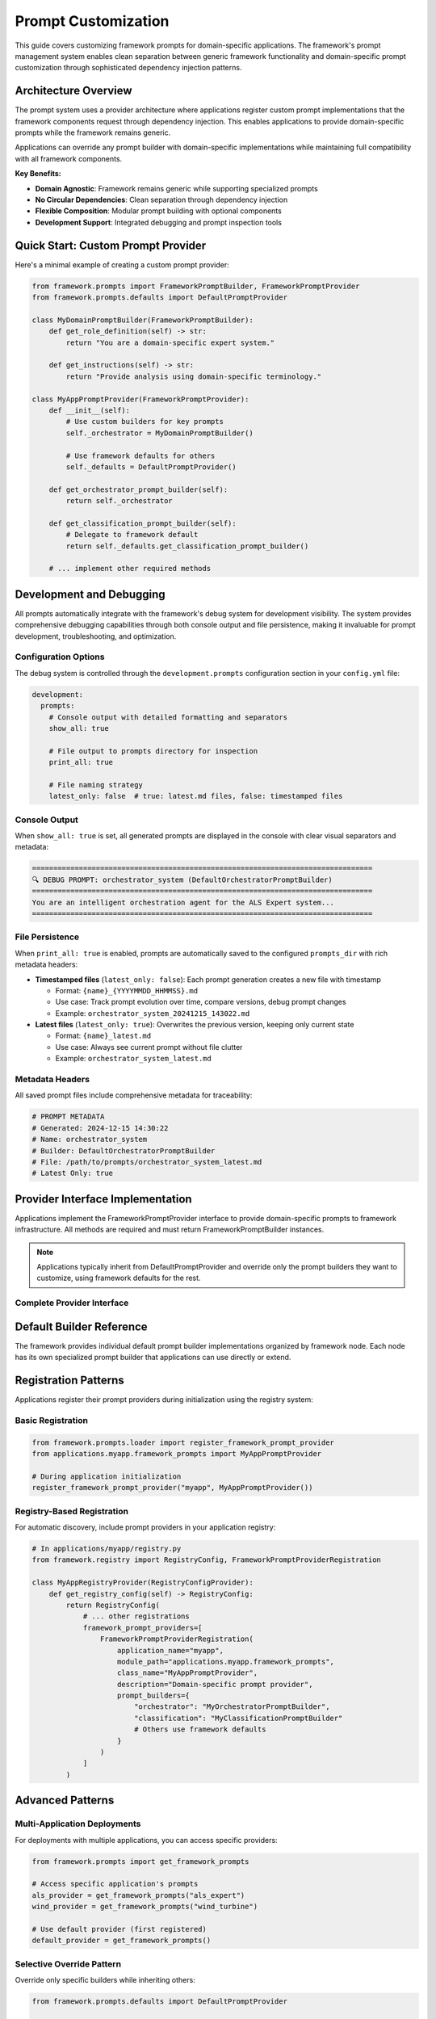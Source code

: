 ====================
Prompt Customization
====================

This guide covers customizing framework prompts for domain-specific applications. The framework's prompt management system enables clean separation between generic framework functionality and domain-specific prompt customization through sophisticated dependency injection patterns.

Architecture Overview
=====================

The prompt system uses a provider architecture where applications register custom prompt implementations that the framework components request through dependency injection. This enables applications to provide domain-specific prompts while the framework remains generic.

Applications can override any prompt builder with domain-specific implementations while maintaining full compatibility with all framework components.

**Key Benefits:**

- **Domain Agnostic**: Framework remains generic while supporting specialized prompts
- **No Circular Dependencies**: Clean separation through dependency injection
- **Flexible Composition**: Modular prompt building with optional components
- **Development Support**: Integrated debugging and prompt inspection tools

Quick Start: Custom Prompt Provider
===================================

Here's a minimal example of creating a custom prompt provider:

.. code-block:: python

   from framework.prompts import FrameworkPromptBuilder, FrameworkPromptProvider
   from framework.prompts.defaults import DefaultPromptProvider
   
   class MyDomainPromptBuilder(FrameworkPromptBuilder):
       def get_role_definition(self) -> str:
           return "You are a domain-specific expert system."
       
       def get_instructions(self) -> str:
           return "Provide analysis using domain-specific terminology."
   
   class MyAppPromptProvider(FrameworkPromptProvider):
       def __init__(self):
           # Use custom builders for key prompts
           self._orchestrator = MyDomainPromptBuilder()
           
           # Use framework defaults for others
           self._defaults = DefaultPromptProvider()
       
       def get_orchestrator_prompt_builder(self):
           return self._orchestrator
       
       def get_classification_prompt_builder(self):
           # Delegate to framework default
           return self._defaults.get_classification_prompt_builder()
       
       # ... implement other required methods

Development and Debugging
=========================

All prompts automatically integrate with the framework's debug system for development visibility. The system provides comprehensive debugging capabilities through both console output and file persistence, making it invaluable for prompt development, troubleshooting, and optimization.

Configuration Options
---------------------

The debug system is controlled through the ``development.prompts`` configuration section in your ``config.yml`` file:

.. code-block:: yaml

   development:
     prompts:
       # Console output with detailed formatting and separators
       show_all: true
       
       # File output to prompts directory for inspection
       print_all: true
       
       # File naming strategy
       latest_only: false  # true: latest.md files, false: timestamped files

Console Output
--------------

When ``show_all: true`` is set, all generated prompts are displayed in the console with clear visual separators and metadata:

.. code-block:: text

   ================================================================================
   🔍 DEBUG PROMPT: orchestrator_system (DefaultOrchestratorPromptBuilder)
   ================================================================================
   You are an intelligent orchestration agent for the ALS Expert system...
   ================================================================================

File Persistence
----------------

When ``print_all: true`` is enabled, prompts are automatically saved to the configured ``prompts_dir`` with rich metadata headers:

- **Timestamped files** (``latest_only: false``): Each prompt generation creates a new file with timestamp
  
  - Format: ``{name}_{YYYYMMDD_HHMMSS}.md``
  - Use case: Track prompt evolution over time, compare versions, debug prompt changes
  - Example: ``orchestrator_system_20241215_143022.md``

- **Latest files** (``latest_only: true``): Overwrites the previous version, keeping only current state
  
  - Format: ``{name}_latest.md``  
  - Use case: Always see current prompt without file clutter
  - Example: ``orchestrator_system_latest.md``

Metadata Headers
----------------

All saved prompt files include comprehensive metadata for traceability:

.. code-block:: markdown

   # PROMPT METADATA
   # Generated: 2024-12-15 14:30:22
   # Name: orchestrator_system
   # Builder: DefaultOrchestratorPromptBuilder
   # File: /path/to/prompts/orchestrator_system_latest.md
   # Latest Only: true

Provider Interface Implementation
=================================

Applications implement the FrameworkPromptProvider interface to provide domain-specific prompts to framework infrastructure. All methods are required and must return FrameworkPromptBuilder instances.

.. note::
   Applications typically inherit from DefaultPromptProvider and override only the prompt builders they want to customize, using framework defaults for the rest.

Complete Provider Interface
---------------------------

.. tab-set::
   :class: natural-width

   .. tab-item:: Orchestrator

      Controls execution planning and coordination:

      .. code-block:: python

         def get_orchestrator_prompt_builder(self) -> FrameworkPromptBuilder:
             """
             Return prompt builder for orchestration operations.
             
             Used by the orchestrator node to create execution plans
             and coordinate capability execution sequences.
             """

   .. tab-item:: Task Extraction

      Handles task parsing and structuring:

      .. code-block:: python

         def get_task_extraction_prompt_builder(self) -> FrameworkPromptBuilder:
             """
             Return prompt builder for task extraction operations.
             
             Used by task extraction node to parse user requests
             into structured, actionable tasks.
             """

   .. tab-item:: Classification

      Manages request classification and routing:

      .. code-block:: python

         def get_classification_prompt_builder(self) -> FrameworkPromptBuilder:
             """
             Return prompt builder for classification operations.
             
             Used by classification node to determine which capabilities
             should handle specific user requests.
             """

   .. tab-item:: Response Generation

      Controls final response formatting:

      .. code-block:: python

         def get_response_generation_prompt_builder(self) -> FrameworkPromptBuilder:
             """
             Return prompt builder for response generation.
             
             Used by response generation to format final answers
             using capability results and conversation context.
             """

   .. tab-item:: Error Analysis

      Handles error classification and recovery:

      .. code-block:: python

         def get_error_analysis_prompt_builder(self) -> FrameworkPromptBuilder:
             """
             Return prompt builder for error analysis operations.
             
             Used by error handling system to classify errors
             and determine recovery strategies.
             """

   .. tab-item:: Clarification

      Manages clarification requests:

      .. code-block:: python

         def get_clarification_prompt_builder(self) -> FrameworkPromptBuilder:
             """
             Return prompt builder for clarification requests.
             
             Used when the system needs additional information
             from users to complete tasks.
             """

   .. tab-item:: Memory Extraction

      Controls memory operations:

      .. code-block:: python

         def get_memory_extraction_prompt_builder(self) -> FrameworkPromptBuilder:
             """
             Return prompt builder for memory extraction operations.
             
             Used by memory capability to extract and store
             relevant information from conversations.
             """

   .. tab-item:: Time Range Parsing

      Handles temporal query parsing:

      .. code-block:: python

         def get_time_range_parsing_prompt_builder(self) -> FrameworkPromptBuilder:
             """
             Return prompt builder for time range parsing.
             
             Used by time parsing capability to understand
             temporal references in user queries.
             """

   .. tab-item:: Python

      Controls code generation and execution:

      .. code-block:: python

         def get_python_prompt_builder(self) -> FrameworkPromptBuilder:
             """
             Return prompt builder for Python operations.
             
             Used by Python capability for code generation,
             analysis, and execution guidance.
             """

Default Builder Reference
=========================

The framework provides individual default prompt builder implementations organized by framework node. Each node has its own specialized prompt builder that applications can use directly or extend.

.. dropdown:: View Default Implementation Examples
   :animate: fade-in-slide-down

   .. tab-set::
      :class: natural-width

      .. tab-item:: Orchestrator
      
         .. literalinclude:: ../../../../src/framework/prompts/defaults/orchestrator.py
            :language: python

      .. tab-item:: Task Extraction
      
         .. literalinclude:: ../../../../src/framework/prompts/defaults/task_extraction.py
            :language: python

      .. tab-item:: Classification
      
         .. literalinclude:: ../../../../src/framework/prompts/defaults/classification.py
            :language: python

      .. tab-item:: Response Generation
      
         .. literalinclude:: ../../../../src/framework/prompts/defaults/response_generation.py
            :language: python

      .. tab-item:: Error Analysis
      
         .. literalinclude:: ../../../../src/framework/prompts/defaults/error_analysis.py
            :language: python

      .. tab-item:: Clarification
      
         .. literalinclude:: ../../../../src/framework/prompts/defaults/clarification.py
            :language: python

      .. tab-item:: Memory Extraction
      
         .. literalinclude:: ../../../../src/framework/prompts/defaults/memory_extraction.py
            :language: python

      .. tab-item:: Time Range Parsing
      
         .. literalinclude:: ../../../../src/framework/prompts/defaults/time_range_parsing.py
            :language: python

      .. tab-item:: Python
      
         .. literalinclude:: ../../../../src/framework/prompts/defaults/python.py
            :language: python

Registration Patterns
=====================

Applications register their prompt providers during initialization using the registry system:

Basic Registration
------------------

.. code-block:: python

   from framework.prompts.loader import register_framework_prompt_provider
   from applications.myapp.framework_prompts import MyAppPromptProvider
   
   # During application initialization
   register_framework_prompt_provider("myapp", MyAppPromptProvider())

Registry-Based Registration
---------------------------

For automatic discovery, include prompt providers in your application registry:

.. code-block:: python

   # In applications/myapp/registry.py
   from framework.registry import RegistryConfig, FrameworkPromptProviderRegistration
   
   class MyAppRegistryProvider(RegistryConfigProvider):
       def get_registry_config(self) -> RegistryConfig:
           return RegistryConfig(
               # ... other registrations
               framework_prompt_providers=[
                   FrameworkPromptProviderRegistration(
                       application_name="myapp",
                       module_path="applications.myapp.framework_prompts",
                       class_name="MyAppPromptProvider",
                       description="Domain-specific prompt provider",
                       prompt_builders={
                           "orchestrator": "MyOrchestratorPromptBuilder",
                           "classification": "MyClassificationPromptBuilder"
                           # Others use framework defaults
                       }
                   )
               ]
           )

Advanced Patterns
=================

Multi-Application Deployments
-----------------------------

For deployments with multiple applications, you can access specific providers:

.. code-block:: python

   from framework.prompts import get_framework_prompts
   
   # Access specific application's prompts
   als_provider = get_framework_prompts("als_expert")
   wind_provider = get_framework_prompts("wind_turbine")
   
   # Use default provider (first registered)
   default_provider = get_framework_prompts()

Selective Override Pattern
--------------------------

Override only specific builders while inheriting others:

.. code-block:: python

   from framework.prompts.defaults import DefaultPromptProvider
   
   class MyAppPromptProvider(DefaultPromptProvider):
       def __init__(self):
           super().__init__()
           # Override specific builders
           self._custom_orchestrator = MyOrchestratorPromptBuilder()
       
       def get_orchestrator_prompt_builder(self):
           return self._custom_orchestrator
       
       # All other methods inherited from DefaultPromptProvider

Testing Strategies
------------------

Test your custom prompts in isolation:

.. code-block:: python

   def test_custom_orchestrator_prompt():
       builder = MyOrchestratorPromptBuilder()
       
       # Test role definition
       role = builder.get_role_definition()
       assert "domain-specific" in role.lower()
       
       # Test full prompt generation
       system_prompt = builder.get_system_instructions(
           capabilities=["test_capability"],
           context_manager=mock_context
       )
       assert len(system_prompt) > 0

.. seealso::

   :doc:`../../api_reference/01_core_framework/05_prompt_management`
       API reference for prompt system classes and functions
   
   :doc:`03_registry-and-discovery`
       Component registration and discovery patterns
   
   :doc:`../01_understanding-the-framework/02_convention-over-configuration`
       Framework conventions and patterns